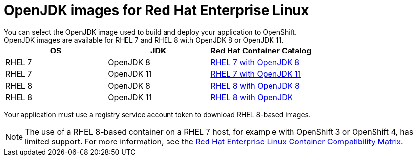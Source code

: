 [id='openjdk-images-for-red-hat-enterprise-linux_{context}']
= OpenJDK images for Red Hat Enterprise Linux
You can select the OpenJDK image used to build and deploy your application to OpenShift. 
OpenJDK images are available for RHEL{nbsp}7 and RHEL{nbsp}8 with OpenJDK 8 or OpenJDK 11.

[cols="1,1,1", options=header]
|===
|OS
|JDK
|Red Hat Container Catalog

|RHEL 7
|OpenJDK 8
|link:https://access.redhat.com/containers/#/registry.access.redhat.com/redhat-openjdk-18/openjdk18-openshift[RHEL 7 with OpenJDK 8^]

| RHEL 7
|OpenJDK 11
|link:https://access.redhat.com/containers/#/registry.access.redhat.com/openjdk/openjdk-11-rhel7[RHEL 7 with OpenJDK 11^]

|RHEL 8
|OpenJDK 8
|link:https://access.redhat.com/containers/#/registry.access.redhat.com/openjdk/openjdk-8-rhel8[RHEL 8 with OpenJDK 8^]

| RHEL 8
|OpenJDK 11
|link:https://access.redhat.com/containers/?tab=overview#/registry.access.redhat.com/openjdk/openjdk-11-rhel8[RHEL 8 with OpenJDK^]
|===

Your application must use a registry service account token to download RHEL 8-based images.

NOTE: The use of a RHEL{nbsp}8-based container on a RHEL{nbsp}7 host, for example with OpenShift 3 or OpenShift 4, has limited support.
For more information, see the link:https://access.redhat.com/support/policy/rhel-container-compatibility[Red Hat Enterprise Linux Container Compatibility Matrix].
